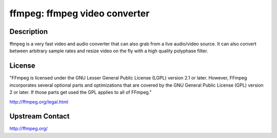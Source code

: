 ffmpeg: ffmpeg video converter
==============================

Description
-----------

ffmpeg is a very fast video and audio converter that can also grab from a live
audio/video source. It can also convert between arbitrary sample rates and
resize video on the fly with a high quality polyphase filter.

License
-------

"FFmpeg is licensed under the GNU Lesser General Public License (LGPL) version
2.1 or later. However, FFmpeg incorporates several optional parts and
optimizations that are covered by the GNU General Public License (GPL) version
2 or later. If those parts get used the GPL applies to all of FFmpeg."

http://ffmpeg.org/legal.html

Upstream Contact
----------------

http://ffmpeg.org/

